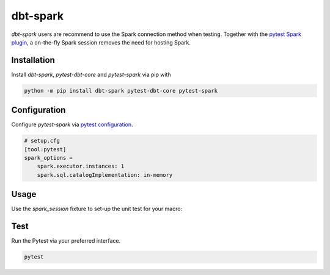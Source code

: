 dbt-spark
#########

`dbt-spark` users are recommend to use the Spark connection method when testing.
Together with the `pytest Spark plugin <https://github.com/malexer/pytest-spark>`_,
a on-the-fly Spark session removes the need for hosting Spark.

Installation
************

Install `dbt-spark`, `pytest-dbt-core` and `pytest-spark` via pip with

.. code-block:: bash

   python -m pip install dbt-spark pytest-dbt-core pytest-spark


Configuration
*************

Configure `pytest-spark` via `pytest configuration <https://docs.pytest.org/en/6.2.x/customize.html#configuration>`_.

.. code-block:: cfg

   # setup.cfg
   [tool:pytest]
   spark_options =
       spark.executor.instances: 1
       spark.sql.catalogImplementation: in-memory

Usage
*****

Use the `spark_session` fixture to set-up the unit test for your macro:

.. literalinclude :: _static/dbt_project/tests/test_spark_get_tables.py
   :language: python

Test
****

Run the Pytest via your preferred interface.

.. code-block:: bash

   pytest
